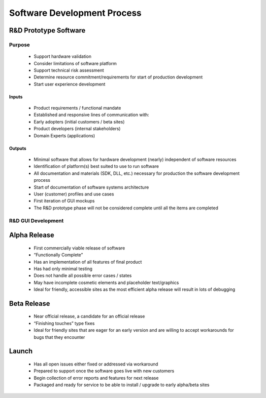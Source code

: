 Software Development Process
============================
.. image:: ./images/sw_process_arrow.png

R&D Prototype Software
----------------------

Purpose
+++++++
   - Support hardware validation
   - Consider limitations of software platform
   - Support technical risk assessment
   - Determine resource commitment/requirements for start of production development
   - Start user experience development

Inputs
******
   - Product requirements / functional mandate
   - Established and responsive lines of communication with:
   - Early adopters (initial customers / beta sites)
   - Product developers (internal stakeholders)
   - Domain Experts (applications)
Outputs
*******
   - Minimal software that allows for hardware development (nearly) independent of software resources
   - Identification of platform(s) best suited to use to run software
   - All documentation and materials (SDK, DLL, etc.) necessary for production the software development process
   - Start of documentation of software systems architecture
   - User (customer) profiles and use cases
   - First iteration of GUI mockups
   - The R&D prototype phase will not be considered complete until all the items are completed


R&D GUI Development
+++++++++++++++++++

.. image:: ./images/process_cycle.png


Alpha Release
-------------

   - First commercially viable release of software
   - “Functionally Complete”
   - Has an implementation of all features of final product
   - Has had only minimal testing
   - Does not handle all possible error cases / states
   - May have incomplete cosmetic elements and placeholder text/graphics
   - Ideal for friendly, accessible sites as the most efficient alpha release will result in lots of debugging

Beta Release
------------

   - Near official release, a candidate for an official release
   - “Finishing touches” type fixes
   - Ideal for friendly sites that are eager for an early version and are willing to accept
     workarounds for bugs that they encounter


Launch
------

   - Has all open issues either fixed or addressed via workaround
   - Prepared to support once the software goes live with new customers
   - Begin collection of error reports and features for next release
   - Packaged and ready for service to be able to install / upgrade to early alpha/beta sites